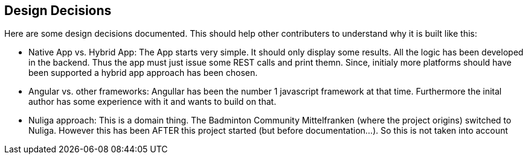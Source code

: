 [[section-design-decisions]]
== Design Decisions
Here are some design decisions documented. This should help other contributers to understand why it is built like this:

* Native App vs. Hybrid App: The App starts very simple. It should only display some results. All the logic has been developed in the backend. Thus
the app must just issue some REST calls and print themn. Since, initialy more platforms should have been supported a hybrid app approach has been chosen.

* Angular vs. other frameworks: Angullar has been the number 1 javascript framework at that time. Furthermore the inital author has some experience with it
and wants to build on that.

* Nuliga approach: This is a domain thing. The Badminton Community Mittelfranken (where the project origins) switched to Nuliga. However this has been AFTER
this project started (but before documentation...). So this is not taken into account
